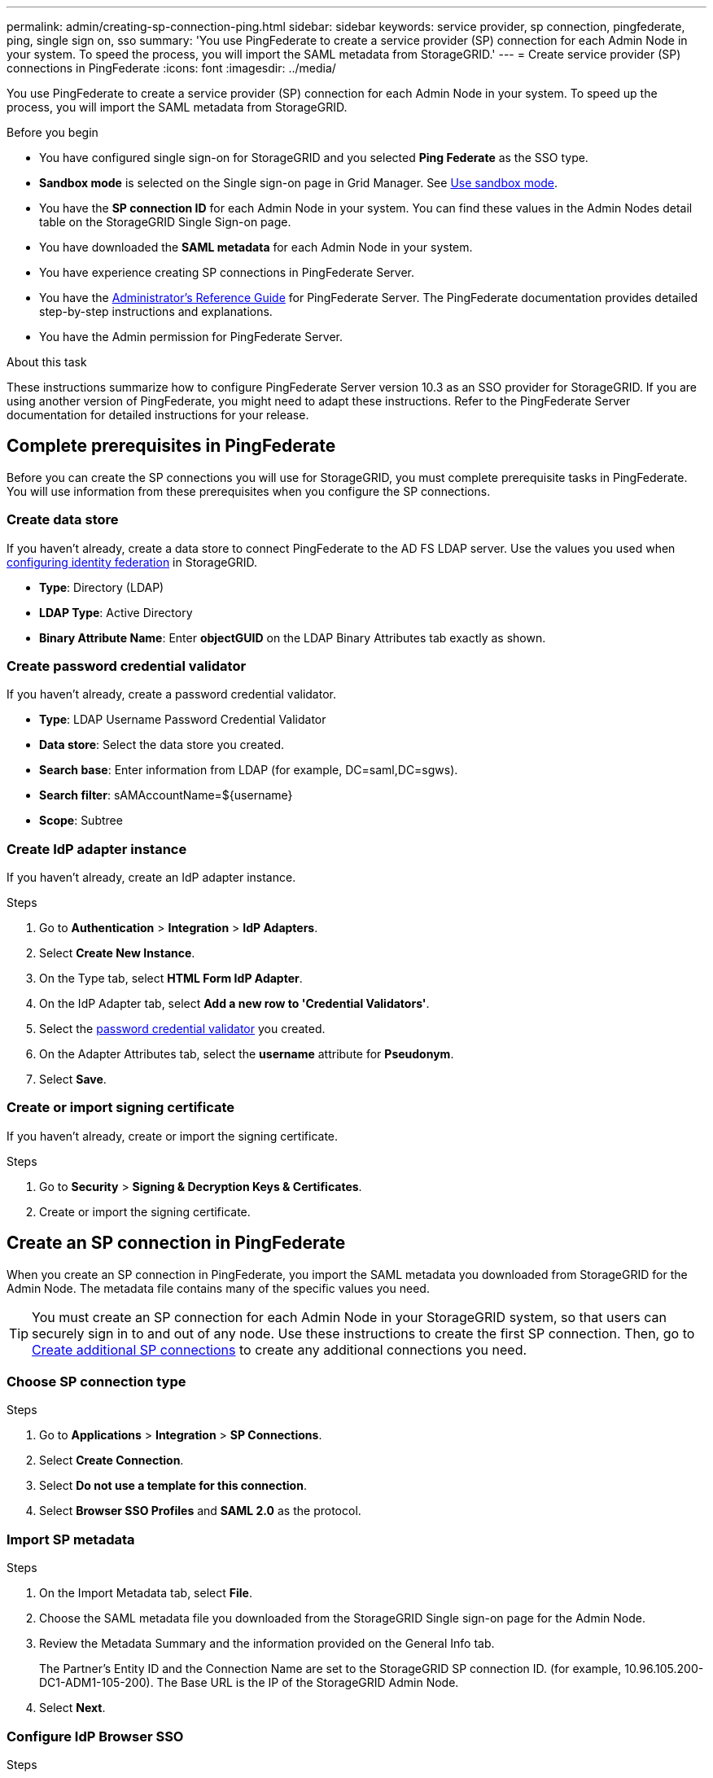 ---
permalink: admin/creating-sp-connection-ping.html
sidebar: sidebar
keywords: service provider, sp connection, pingfederate, ping, single sign on, sso
summary: 'You use PingFederate to create a service provider (SP) connection for each Admin Node in your system. To speed the process, you will import the SAML metadata from StorageGRID.'
---
= Create service provider (SP) connections in PingFederate
:icons: font
:imagesdir: ../media/

[.lead]
You use PingFederate to create a service provider (SP) connection for each Admin Node in your system. To speed up the process, you will import the SAML metadata from StorageGRID.

.Before you begin

* You have configured single sign-on for StorageGRID and you selected *Ping Federate* as the SSO type.

* *Sandbox mode* is selected on the Single sign-on page in Grid Manager. See link:../admin/using-sandbox-mode.html[Use sandbox mode].

* You have the *SP connection ID* for each Admin Node in your system. You can find these values in the Admin Nodes detail table on the StorageGRID Single Sign-on page.

* You have downloaded the *SAML metadata* for each Admin Node in your system.

* You have experience creating SP connections in PingFederate Server.

* You have the
https://docs.pingidentity.com/bundle/pingfederate-103/page/kfj1564002962494.html[Administrator's Reference Guide^] for PingFederate Server. The PingFederate documentation provides detailed step-by-step instructions and explanations.

* You have the Admin permission for PingFederate Server.

.About this task
These instructions summarize how to configure PingFederate Server version 10.3 as an SSO provider for StorageGRID. If you are using another version of PingFederate, you might need to adapt these instructions. Refer to the PingFederate Server documentation for detailed instructions for your release.

== Complete prerequisites in PingFederate
Before you can create the SP connections you will use for StorageGRID, you must complete prerequisite tasks in PingFederate. You will use information from these prerequisites when you configure the SP connections.

=== Create data store[[data-store]]

If you haven't already, create a data store to connect PingFederate to the AD FS LDAP server. Use the values you used when link:../admin/using-identity-federation.html[configuring identity federation] in StorageGRID. 

* *Type*: Directory (LDAP)
* *LDAP Type*: Active Directory  
* *Binary Attribute Name*: Enter *objectGUID* on the LDAP Binary Attributes tab exactly as shown.

=== Create password credential validator[[password-validator]]

If you haven't already, create a password credential validator.

* *Type*: LDAP Username Password Credential Validator
* *Data store*: Select the data store you created.
* *Search base*: Enter information from LDAP (for example, DC=saml,DC=sgws).
* *Search filter*: sAMAccountName=${username}
* *Scope*: Subtree

=== Create IdP adapter instance[[adapter-instance]]
If you haven't already, create an IdP adapter instance.

.Steps

. Go to *Authentication* > *Integration* > *IdP Adapters*.
. Select *Create New Instance*.
. On the Type tab, select *HTML Form IdP Adapter*.
. On the IdP Adapter tab, select *Add a new row to 'Credential Validators'*.
. Select the <<password-validator, password credential validator>> you created.
. On the Adapter Attributes tab, select the *username* attribute for *Pseudonym*.
. Select *Save*.

=== Create or import signing certificate[[signing-certificate]]
If you haven't already, create or import the signing certificate.

.Steps

. Go to *Security* > *Signing & Decryption Keys & Certificates*. 
. Create or import the signing certificate.

== Create an SP connection in PingFederate

When you create an SP connection in PingFederate, you import the SAML metadata you downloaded from StorageGRID for the Admin Node. The metadata file contains many of the specific values you need.

TIP: You must create an SP connection for each Admin Node in your StorageGRID system, so that users can securely sign in to and out of any node. Use these instructions to create the first SP connection. Then, go to <<Create additional SP connections>> to create any additional connections you need.

=== Choose SP connection type

.Steps

. Go to *Applications* > *Integration* > *SP Connections*.
. Select *Create Connection*.
. Select *Do not use a template for this connection*.
. Select *Browser SSO Profiles* and *SAML 2.0* as the protocol. 

=== Import SP metadata

.Steps

. On the Import Metadata tab, select *File*. 
. Choose the SAML metadata file you downloaded from the StorageGRID Single sign-on page for the Admin Node. 
. Review the Metadata Summary and the information provided on the General Info tab. 
+
The Partner's Entity ID and the Connection Name are set to the StorageGRID SP connection ID. (for example, 10.96.105.200-DC1-ADM1-105-200). The Base URL is the IP of the StorageGRID Admin Node.
. Select *Next*.

=== Configure IdP Browser SSO

.Steps

. From the Browser SSO tab, select *Configure Browser SSO*.

. On the SAML profiles tab, select the *SP-initiated SSO*, *SP-initial SLO*, *IdP-initiated SSO*, and *IdP-initiated SLO* options.

. Select *Next*.

. On the Assertion Lifetime tab, make no changes.

. On the Assertion Creation tab, select *Configure Assertion Creation*.

.. On the Identity Mapping tab, select *Standard*.

.. On the Attribute Contract tab, use the *SAML_SUBJECT* as the Attribute Contract and the unspecified name format that was imported.
. For Extend the Contract, select *Delete* to remove the `urn:oid`, which is not used.

=== Map adapter instance

.Steps

. On the Authentication Source Mapping tab, select *Map New Adapter Instance*.
. On the Adapter instance tab, select the <<adapter-instance, adapter instance>> you created.
. On the Mapping Method tab, select *Retrieve Additional Attributes From a Data Store*.
. On the Attribute Source & User Lookup tab, select *Add Attribute Source*.
. On the Data Store tab, provide a description and select the <<data-store, data store>> you added.
. On the LDAP Directory Search tab: 
* Enter the *Base DN*, which should exactly match the value you entered in StorageGRID for the LDAP server. 
* For the Search Scope, select *Subtree*.
* For the Root Object Class, search for the *objectGUID* attribute and add it.

. On the LDAP Binary Attribute Encoding Types tab, select *Base64* for the *objectGUID* attribute.

. On the LDAP Filter tab, enter *sAMAccountName=${username}*.

. On the Attribute Contract Fulfillment tab, select *LDAP (attribute)* from the Source drop-down and select *objectGUID* from the Value drop-down.

. Review and then save the attribute source. 

.	On the Failsave Attribute Source tab, select *Abort the SSO Transaction*.

. Review the summary and select *Done*.

. Select *Done*.

=== Configure protocol settings

.Steps

. On the *SP Connection* > *Browser SSO* > *Protocol Settings* tab, select *Configure Protocol Settings*.

. On the Assertion Consumer Service URL tab, accept the default values, which were imported from the StorageGRID SAML metadata (*POST* for Binding and `/api/saml-response` for Endpoint URL).

. On the SLO Service URLs tab, accept the default values, which were imported from the StorageGRID SAML metadata (*REDIRECT* for Binding and `/api/saml-logout` for Endpoint URL.

. On the Allowable SAML Bindings tab, clear *ARTIFACT* and *SOAP*. Only *POST* and *REDIRECT* are required.

. On the Signature Policy tab, leave the *Require Authn Requests to be Signed* and *Always Sign Assertion* checkboxes selected.

. On the Encryption Policy tab, select *None*.

. Review the summary and select *Done* to save the protocol settings.

. Review the summary and select *Done* to save the Browser SSO settings.


=== Configure credentials

.Steps

. From the SP Connection tab, select *Credentials*. 
. From the Credentials tab, select *Configure Credentials*.

. Select the <<signing-certificate, signing certificate>> you created or imported.

. Select *Next* to go to *Manage Signature Verification Settings*.

.. On the Trust Model tab, select *Unanchored*.
.. On the Signature Verification Certificate tab, review the signing certificate information, which was imported from the StorageGRID SAML metadata. 

. Review the summary screens and select *Save* to save the SP connection.

=== Create additional SP connections

You can copy the first SP connection to create the SP connections you need for each Admin Node in your grid. You upload new metadata for each copy.

NOTE: The SP connections for different Admin Nodes use identical settings, with the exception of the Partner's Entity ID, Base URL, Connection ID, Connection Name, Signature Verification, and SLO Response URL.

.Steps

. Select *Action* > *Copy* to create a copy of the initial SP connection for each additional Admin Node. 

. Enter the Connection ID and Connection Name for the copy, and select *Save*. 

. Choose the metadata file corresponding to the Admin Node:

.. Select *Action* > *Update with Metadata*.
.. Select *Choose File* and upload the metadata.
.. Select *Next*.
.. Select *Save*.

. Resolve the error due to the unused attribute:
.. Select the new connection.
.. Select *Configure Browser SSO > Configure Assertion Creation > Attribute Contract*.
.. Delete the entry for *urn:oid*.
.. Select *Save*.


